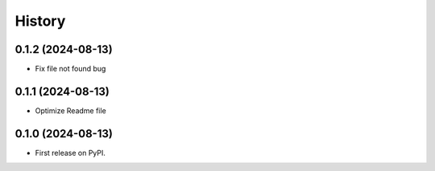 =======
History
=======

.. bumpversion marker

0.1.2 (2024-08-13)
------------------
* Fix file not found bug


0.1.1 (2024-08-13)
------------------
* Optimize Readme file


0.1.0 (2024-08-13)
------------------
* First release on PyPI.